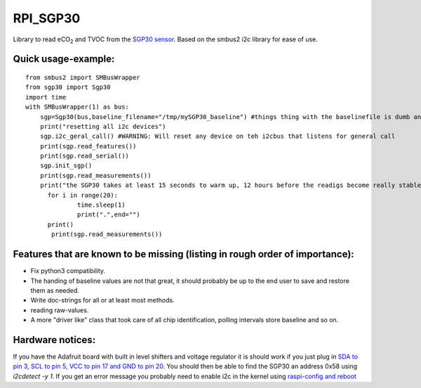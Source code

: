 RPI_SGP30
=========

Library to read |eCO_2| and TVOC from the `SGP30 sensor <https://www.sensirion.com/fileadmin/user_upload/customers/sensirion/Dokumente/9_Gas_Sensors/Sensirion_Gas_Sensors_SGP30_Datasheet_EN.pdf>`_. Based on the smbus2 i2c library for ease of use.


Quick usage-example:
--------------------
::

    from smbus2 import SMBusWrapper
    from sgp30 import Sgp30
    import time
    with SMBusWrapper(1) as bus:
        sgp=Sgp30(bus,baseline_filename="/tmp/mySGP30_baseline") #things thing with the baselinefile is dumb and will be changed in the future
        print("resetting all i2c devices")
        sgp.i2c_geral_call() #WARNING: Will reset any device on teh i2cbus that listens for general call
        print(sgp.read_features())
        print(sgp.read_serial())
        sgp.init_sgp()
        print(sgp.read_measurements())
        print("the SGP30 takes at least 15 seconds to warm up, 12 hours before the readigs become really stable"
     	  for i in range(20):
     		  time.sleep(1)
     		  print(".",end="")
     	  print()
           print(sgp.read_measurements())

Features that are known to be missing (listing in rough order of importance):
-----------------------------------------------------------------------------
* Fix python3 compatibility.
* The handing of baseline values are not that great, it should probably be up to the end user to save and restore them as needed.
* Write doc-strings for all or at least most methods.
* reading raw-values.
* A more "driver like" class that took care of all chip identification, polling intervals store baseline and so on.

Hardware notices:
-----------------
If you have the Adafruit board with built in level shifters and voltage regulator it is should work if you just plug in `SDA to pin 3, SCL to pin 5, VCC to pin 17 and GND to pin 20 <https://pinout.xyz/pinout/i2c>`_. You should then be able to find the SGP30 an address 0x58 using `i2cdetect -y 1`. If you get an error message  you probably need to enable i2c in the kernel using  `raspi-config and reboot <https://learn.sparkfun.com/tutorials/raspberry-pi-spi-and-i2c-tutorial>`_

.. |eCO_2| replace:: eCO\ :sub:`2`
